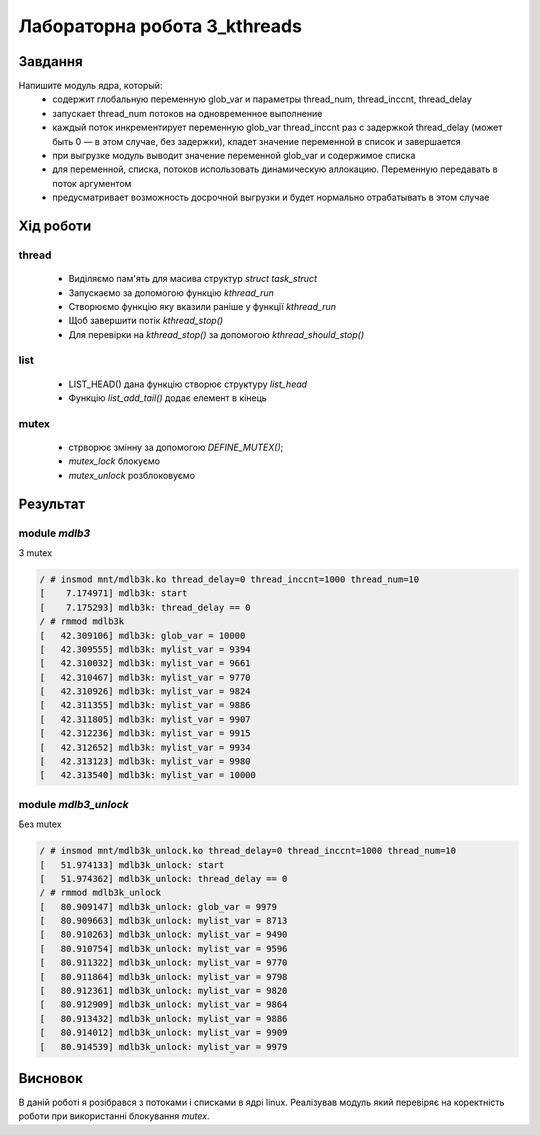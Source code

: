 Лабораторна робота 3_kthreads
=============================

Завдання
--------
Напишите модуль ядра, который:
 - содержит глобальную переменную glob_var и параметры thread_num, thread_inccnt, thread_delay
 - запускает thread_num потоков на одновременное выполнение
 - каждый поток инкрементирует переменную glob_var thread_inccnt раз с задержкой thread_delay (может быть 0 — в этом случае, без задержки), кладет значение переменной в список и завершается
 - при выгрузке модуль выводит значение переменной glob_var и содержимое списка
 - для переменной, списка, потоков использовать динамическую аллокацию. Переменную передавать в поток аргументом
 - предусматривает возможность досрочной выгрузки и будет нормально отрабатывать в этом случае

Xiд роботи
----------

thread
~~~~~~

 - Виділяємо пам'ять для масива структур `struct task_struct`
 - Запускаємо за допомогою функцію `kthread_run`
 - Створюємо функцію яку вказили раніше у функції `kthread_run`
 - Щоб завершити потік `kthread_stop()`
 - Для перевірки на `kthread_stop()` за допомогою `kthread_should_stop()`

list
~~~~

 - LIST_HEAD() дана функцію створює структуру `list_head`
 - Функцію `list_add_tail()` додає елемент в кінець

mutex
~~~~~

 - стрворює змінну за допомогою `DEFINE_MUTEX()`;
 - `mutex_lock` блокуємо
 - `mutex_unlock` розблоковуємо

Результат
---------

module `mdlb3`
~~~~~~~~~~~~~~

З mutex

.. code-block::

   / # insmod mnt/mdlb3k.ko thread_delay=0 thread_inccnt=1000 thread_num=10
   [    7.174971] mdlb3k: start
   [    7.175293] mdlb3k: thread_delay == 0
   / # rmmod mdlb3k
   [   42.309106] mdlb3k: glob_var = 10000
   [   42.309555] mdlb3k: mylist_var = 9394
   [   42.310032] mdlb3k: mylist_var = 9661
   [   42.310467] mdlb3k: mylist_var = 9770
   [   42.310926] mdlb3k: mylist_var = 9824
   [   42.311355] mdlb3k: mylist_var = 9886
   [   42.311805] mdlb3k: mylist_var = 9907
   [   42.312236] mdlb3k: mylist_var = 9915
   [   42.312652] mdlb3k: mylist_var = 9934
   [   42.313123] mdlb3k: mylist_var = 9980
   [   42.313540] mdlb3k: mylist_var = 10000

module `mdlb3_unlock`
~~~~~~~~~~~~~~~~~~~~~

Без mutex

.. code-block::

   / # insmod mnt/mdlb3k_unlock.ko thread_delay=0 thread_inccnt=1000 thread_num=10
   [   51.974133] mdlb3k_unlock: start
   [   51.974362] mdlb3k_unlock: thread_delay == 0
   / # rmmod mdlb3k_unlock
   [   80.909147] mdlb3k_unlock: glob_var = 9979
   [   80.909663] mdlb3k_unlock: mylist_var = 8713
   [   80.910263] mdlb3k_unlock: mylist_var = 9490
   [   80.910754] mdlb3k_unlock: mylist_var = 9596
   [   80.911322] mdlb3k_unlock: mylist_var = 9770
   [   80.911864] mdlb3k_unlock: mylist_var = 9798
   [   80.912361] mdlb3k_unlock: mylist_var = 9820
   [   80.912909] mdlb3k_unlock: mylist_var = 9864
   [   80.913432] mdlb3k_unlock: mylist_var = 9886
   [   80.914012] mdlb3k_unlock: mylist_var = 9909
   [   80.914539] mdlb3k_unlock: mylist_var = 9979

Висновок
--------
В даній роботі я розібрався з потоками і списками в ядрі linux.
Реалізував модуль який перевіряє на коректність роботи при використанні блокування `mutex`.

